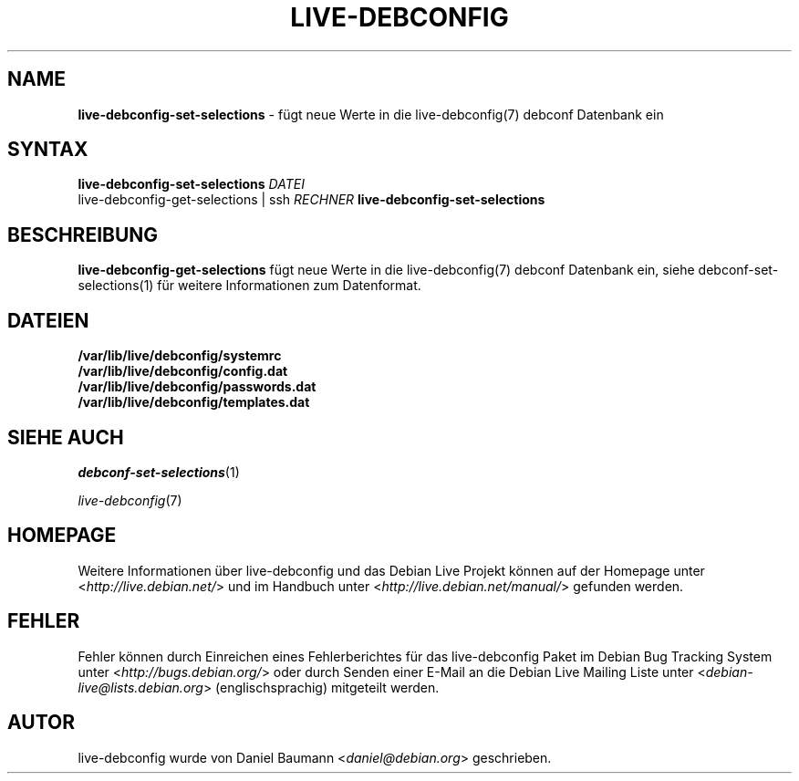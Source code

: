 .\" live-debconfig(7) - System Configuration Scripts
.\" Copyright (C) 2006-2013 Daniel Baumann <daniel@debian.org>
.\"
.\" This program comes with ABSOLUTELY NO WARRANTY; for details see COPYING.
.\" This is free software, and you are welcome to redistribute it
.\" under certain conditions; see COPYING for details.
.\"
.\"
.\"*******************************************************************
.\"
.\" This file was generated with po4a. Translate the source file.
.\"
.\"*******************************************************************
.TH LIVE\-DEBCONFIG 1 31.01.2013 4.0~a17\-1 "Debian Live Projekt"

.SH NAME
\fBlive\-debconfig\-set\-selections\fP \- fügt neue Werte in die live\-debconfig(7)
debconf Datenbank ein

.SH SYNTAX
\fBlive\-debconfig\-set\-selections\fP \fIDATEI\fP
.br
live\-debconfig\-get\-selections | ssh \fIRECHNER\fP
\fBlive\-debconfig\-set\-selections\fP

.SH BESCHREIBUNG
\fBlive\-debconfig\-get\-selections\fP fügt neue Werte in die live\-debconfig(7)
debconf Datenbank ein, siehe debconf\-set\-selections(1) für weitere
Informationen zum Datenformat.
.SH DATEIEN
.IP \fB/var/lib/live/debconfig/systemrc\fP 4
.IP \fB/var/lib/live/debconfig/config.dat\fP 4
.IP \fB/var/lib/live/debconfig/passwords.dat\fP 4
.IP \fB/var/lib/live/debconfig/templates.dat\fP 4

.SH "SIEHE AUCH"
\fIdebconf\-set\-selections\fP(1)
.PP
\fIlive\-debconfig\fP(7)

.SH HOMEPAGE
Weitere Informationen über live\-debconfig und das Debian Live Projekt können
auf der Homepage unter <\fIhttp://live.debian.net/\fP> und im Handbuch
unter <\fIhttp://live.debian.net/manual/\fP> gefunden werden.

.SH FEHLER
Fehler können durch Einreichen eines Fehlerberichtes für das live\-debconfig
Paket im Debian Bug Tracking System unter
<\fIhttp://bugs.debian.org/\fP> oder durch Senden einer E\-Mail an die
Debian Live Mailing Liste unter <\fIdebian\-live@lists.debian.org\fP>
(englischsprachig) mitgeteilt werden.

.SH AUTOR
live\-debconfig wurde von Daniel Baumann <\fIdaniel@debian.org\fP>
geschrieben.
